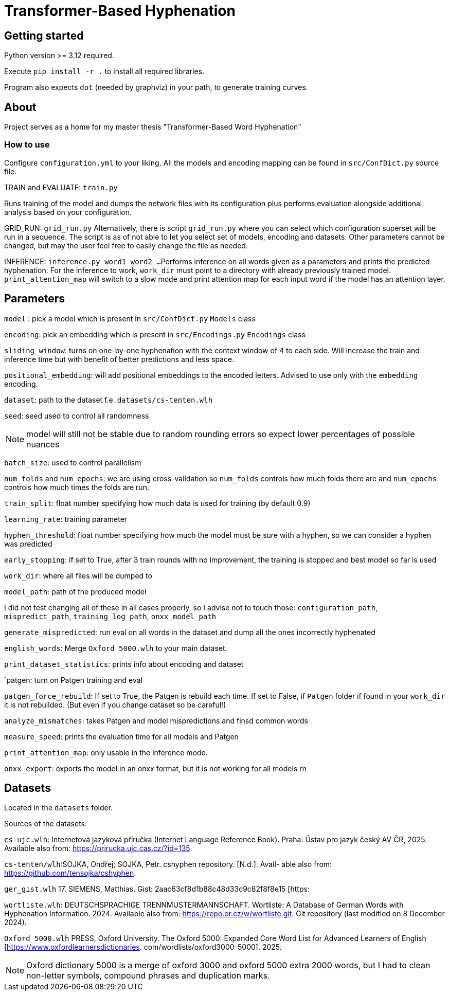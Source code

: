 = Transformer-Based Hyphenation

:author: Froldas

== Getting started

Python version >= 3.12 required.

Execute `pip install -r .` to install all required libraries.

Program also expects `dot` (needed by graphviz) in your path, to generate training curves.

== About

Project serves as a home for my master thesis "Transformer-Based Word Hyphenation"

=== How to use

Configure `configuration.yml` to your liking. All the models and encoding mapping can be found in `src/ConfDict.py` source file.

TRAIN and EVALUATE: `train.py`

Runs training of the model and dumps the network files with its configuration plus performs evaluation alongside additional analysis based on your configuration.

GRID_RUN: `grid_run.py`
Alternatively, there is script `grid_run.py` where you can select which configuration superset will be run in a sequence.
The script is as of not able to let you select set of models, encoding and datasets.
Other parameters cannot be changed, but may the user feel free to easily change the file as needed.

INFERENCE: `inference.py word1 word2 ...`
Performs inference on all words given as a parameters and prints the predicted hyphenation. For the inference to work, `work_dir` must point to a directory with already previously trained model.
`print_attention_map` will switch to a slow mode and print attention map for each input word if the model has an attention layer.

== Parameters

`model` : pick a model which is present in `src/ConfDict.py` `Models` class

`encoding`: pick an embedding which is present in `src/Encodings.py` `Encodings` class

`sliding_window`: turns on one-by-one hyphenation with the context window of 4 to each side. Will increase the train and inference time but with benefit of better predictions and less space.

`positional_embedding`: will add positional embeddings to the encoded letters. Advised to use only with the `embedding` encoding.

`dataset`: path to the dataset f.e. `datasets/cs-tenten.wlh`

`seed`: seed used to control all randomness

NOTE: model will still not be stable due to random rounding errors so expect lower percentages of possible nuances

`batch_size`: used to control parallelism

`num_folds` and `num_epochs`: we are using cross-validation so `num_folds` controls how much folds there are and `num_epochs` controls how much times the folds are run.

`train_split`: float number specifying how much data is used for training (by default 0.9)

`learning_rate`: training parameter

`hyphen_threshold`: float number specifying how much the model must be sure with a hyphen, so we can consider a hyphen was predicted

`early_stopping`: if set to True, after 3 train rounds with no improvement, the training is stopped and best model so far is used

`work_dir`: where all files will be dumped to

`model_path`: path of the produced model

I did not test changing all of these in all cases properly, so I advise not to touch those:
`configuration_path`, `mispredict_path`, `training_log_path`, `onxx_model_path`


`generate_mispredicted`: run eval on all words in the dataset and dump all the ones incorrectly hyphenated

`english_words`: Merge `Oxford 5000.wlh` to your main dataset.

`print_dataset_statistics`: prints info about encoding and dataset

`patgen: turn on Patgen training and eval

`patgen_force_rebuild`: If set to True, the Patgen is rebuild each time. If set to False, if `Patgen` folder if found in your `work_dir` it is not rebuilded. (But even if you change dataset so be careful!)

`analyze_mismatches`: takes Patgen and model mispredictions and finsd common words

`measure_speed`: prints the evaluation time for all models and Patgen

`print_attention_map`: only usable in the inference mode.


`onxx_export`: exports the model in an onxx format, but it is not working for all models rn

== Datasets

Located in the `datasets` folder.

Sources of the datasets:

`cs-ujc.wlh`:
Internetová jazyková příručka (Internet Language Reference Book).
Praha: Ústav pro jazyk český AV ČR, 2025. Available also from:
https://prirucka.ujc.cas.cz/?id=135.

`cs-tenten/wlh`:SOJKA, Ondřej; SOJKA, Petr. cshyphen repository. [N.d.]. Avail-
able also from: https://github.com/tensojka/cshyphen.

`ger_gist.wlh`
17. SIEMENS, Matthias. Gist: 2aac63cf8d1b88c48d33c9c82f8f8e15 [https:
//gist.github.com/msiemens/2aac63cf8d1b88c48d33c9c82f8f8e15].

`wortliste.wlh`:
 DEUTSCHSPRACHIGE TRENNMUSTERMANNSCHAFT. Wortliste:
A Database of German Words with Hyphenation Information. 2024.
Available also from: https://repo.or.cz/w/wortliste.git.
Git repository (last modified on 8 December 2024).


`Oxford 5000.wlh`
PRESS, Oxford University. The Oxford 5000: Expanded Core Word
List for Advanced Learners of English [https://www.oxfordlearnersdictionaries.
com/wordlists/oxford3000-5000]. 2025.

NOTE: Oxford dictionary 5000 is a merge of oxford 3000 and oxford 5000 extra 2000 words, but I had to clean non-letter symbols,
compound phrases and duplication marks.

